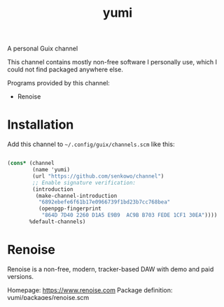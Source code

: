 #+title: yumi

A personal Guix channel

This channel contains mostly non-free software I personally use, which I could not find packaged anywhere else.

Programs provided by this channel:
- Renoise

* Installation

Add this channel to ~~/.config/guix/channels.scm~ like this:

#+begin_src scheme

(cons* (channel
        (name 'yumi)
        (url "https://github.com/senkowo/channel")
        ;; Enable signature verification:
        (introduction
         (make-channel-introduction
          "6892ebefe6f61b17e0966739f1bd23b7cc768bea"
          (openpgp-fingerprint
           "864D 7D40 2260 D1A5 E9B9  AC9B B703 FEDE 1CF1 30EA"))))
       %default-channels)

#+end_src

* Renoise

Renoise is a non-free, modern, tracker-based DAW with demo and paid versions.

Homepage: https://www.renoise.com
Package definition: [[file:yumi/packages/renoise.scm][yumi/packages/renoise.scm]]

The =renoise= package, by default, pulls a copy of the demo-version installer from the Renoise website. 

** Installing the demo version

To install the demo version, you simply install the package as =renoise=.

** Install from a file

To install Renoise from an installer saved on your system (necessary for the paid/full version), you must apply a transformation to the package. This can be done in several ways:

*** Using command-line arguments

~$ guix install --with-source=renoise@<ver>=<path> renoise@<ver>~
(note the =renoise= after =--with-source==) 

This will install Renoise with version =<ver>= in the default profile using an installer found at =<path>=. The installer must be a =tar.gz= file.

An example, 
~$ guix install --with-source=renoise@3.4.3=/home/yui/Downloads/rns_343_linux_x86_64.tar.gz renoise@3.4.3~

Some more info:
- The =--with-source=renoise@<ver>== transformation essentially adds the file at =<path>= to the guix store, similar to =guix download=, but to be used for building the specified package.

*** Using Scheme

The following code applies the same transformation to the =renoise= package and provides it as =renoise-custom=. 

#+begin_src scheme

  (use-modules (gnu packages)
               (guix transformations))

  (define transform-install-path
    (options->transformation
     '((with-source
        . "renoise@3.4.3=/home/yui/Downloads/rns_343_linux_x86_64.tar.gz"))))

  (define-public renoise-custom
    (transform-install-path (specification->package "renoise@3.4.3")))

#+end_src

If you want to install this to the default profile, you could add ~renoise-custom~ to the end of the file, then run ~$ guix install -f <path-to-file>~.

Personally, I like to add it to a pre-existing manifest, like this:

#+begin_src scheme

  (define-public renoise-manifest
    (cons*
     renoise-custom
     (specifications->packages
      '(;; vv jack vv
        "jack" "jack2" "qjackctl"
        "dbus"
        "alsa-utils"
        "programming-socks"))))

#+end_src

**** Using a package variant

You have the option to create a package variant that performs the transformation and put it in your personal guix channel, but I wouldn't recommend it for several reasons... It makes debugging harder due to having a name similar to the original package, and relevant commands, like the ones in the following sections, are slightly different. But anyway, here's how you'd create a package variant that performs the transformation.

#+begin_src scheme

  (define transform-install-path
    (options->transformation
     '((with-source
        . "renoise@3.4.3=/home/yui/Downloads/rns_343_linux_x86_64.tar.gz"))))

  (define-public renoise-full-3.4.3
    (package
      (inherit
       (transform-install-path 
        (specification->package "renoise@3.4.3"))) ; make sure to specify version
      (name "renoise-full")))

#+end_src

** Prevent guix gc from deleting sources in store

If you installed Renoise from a local file, after running ~guix gc~, it may delete the sources from the guix store, requiring having to fetch the installer when rebuilding. When this happens, the package transformation will need to specify a valid path to the installer. But I personally prefer to delete the Renoise installer after installing it, just to wipe out any possibility of accidentally uploading my copy to somewhere. 

To prevent Guix from deleting the Renoise sources from the store, run the following:

~$ guix build --with-source@<ver>=renoise=<path> --root=<symlink-path> renoise@<ver>~

This will create a symlink at =<symlink-path>=, which points to the renoise package profile in the store. For as long as this symlink exists, =guix gc= will not remove the sources from the store. You should now be able to delete the Renoise installer in your home directory, without the fear of =guix gc= deleting the sources and having to re-fetch the installer.

*** If you created a package variant

If you created a Renoise package variant that applies the transformation, the command to run is a little bit different:

~$ guix build --with-source=renoise-full@<ver>=<path> --root=<symlink-path> renoise-full@<ver>~
(this is assuming the package name is =renoise-full=)

The package name specified after =--with-source== and at the very end must match your package variant's name.

* Contributing

I'm not extremely savvy with Guix or scheme, so let me know if there are any ways in which I can improve this channel! :3

For example:
- making available certain Renoise versions
- advice on writing package definitions

* References
- https://gitlab.com/guix-gaming-channels/games: on avoiding guix gc from deleting sources, and all around a great resource on non-free guix packages.

* Notes to self
- Does not specifying package version to transformation break things when the renoise package definition is updated?
